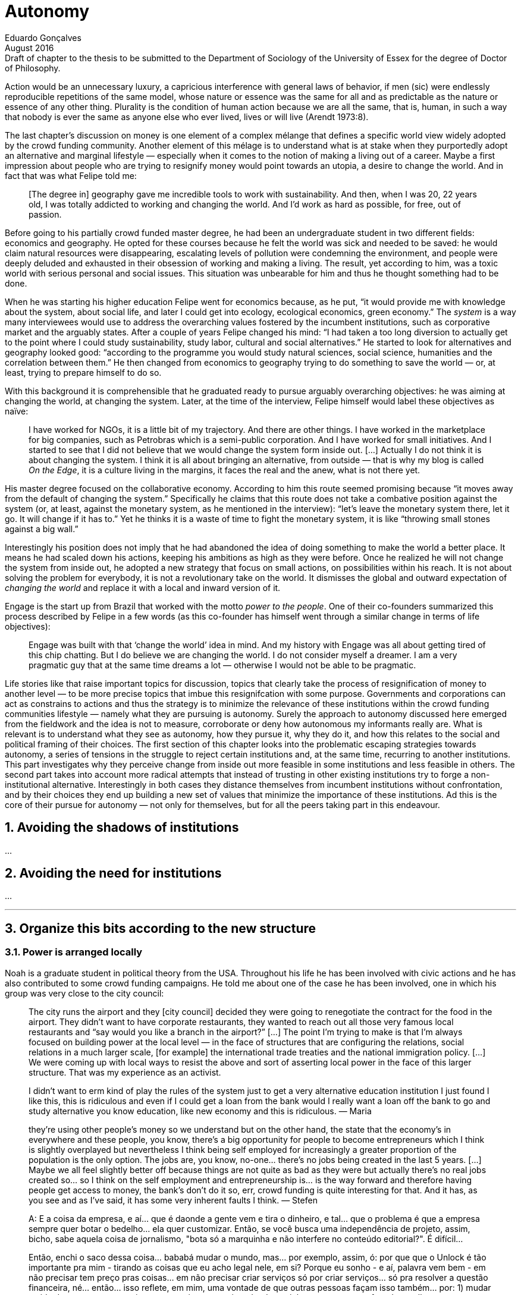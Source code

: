 = Autonomy
Eduardo Gonçalves
:revremark: Draft of chapter to the thesis to be submitted to the Department of Sociology of the University of Essex for the degree of Doctor of Philosophy.
:revdate: August 2016
:numbered:
:sectanchors:
:icons: font
:stylesheet: ../contrib/print.css

// Describe the way they define and pursue autonomy, as they dismiss external judgement in general (specially from incumbent institutions) they are not afraid to assume their own subjective judgements about the world and about their own choices; yet, by assuming this subjectivity, they usually dismiss the idea of _changing the world_ as they would like to make room for everybody to be autonomous (specially when it comes to being independent from any incumbent institutions).

[.lead]
Action would be an unnecessary luxury, a capricious interference with general laws of behavior, if men (sic) were endlessly reproducible repetitions of the same model, whose nature or essence was the same for all and as predictable as the nature or essence of any other thing. Plurality is the condition of human action because we are all the same, that is, human, in such a way that nobody is ever the same as anyone else who ever lived, lives or will live (Arendt 1973:8).

The last chapter's discussion on money is one element of a complex mélange that defines a specific world view widely adopted by the crowd funding community. Another element of this mélage is to understand what is at stake when they purportedly adopt an alternative and marginal lifestyle — especially when it comes to the notion of making a living out of a career. Maybe a first impression about people who are trying to resignify money would point towards an utopia, a desire to change the world. And in fact that was what Felipe told me:

[quote]
[The degree in] geography gave me incredible tools to work with sustainability. And then, when I was 20, 22 years old, I was totally addicted to working and changing the world. And I'd work as hard as possible, for free, out of passion.

Before going to his partially crowd funded master degree, he had been an undergraduate student in two different fields: economics and geography. He opted for these courses because he felt the world was sick and needed to be saved: he would claim natural resources were disappearing, escalating levels of pollution were condemning the environment, and people were deeply deluded and exhausted in their obsession of working and making a living. The result, yet according to him, was a toxic world with serious personal and social issues. This situation was unbearable for him and thus he thought something had to be done.

When he was starting his higher education Felipe went for economics because, as he put, “it would provide me with knowledge about the system, about social life, and later I could get into ecology, ecological economics, green economy.” The _system_ is a way many interviewees would use to address the overarching values fostered by the incumbent institutions,  such as corporative market and the arguably states. After a couple of years Felipe changed his mind: “I had taken a too long diversion to actually get to the point where I could study sustainability, study labor, cultural and social alternatives.” He started to look for alternatives and geography looked good: “according to the programme you would study natural sciences, social science, humanities and the correlation between them.” He then changed from economics to geography trying to do something to save the world — or, at least, trying to prepare himself to do so.

With this background it is comprehensible that he graduated ready to pursue arguably overarching objectives: he was aiming at changing the world, at changing the system. Later, at the time of the interview, Felipe himself would label these objectives as naïve:

[quote]
I have worked for NGOs, it is a little bit of my trajectory. And there are other things. I have worked in the marketplace for big companies, such as Petrobras which is a semi-public corporation. And I have worked for small initiatives. And I started to see that I did not believe that we would change the system form inside out. […] Actually I do not think it is about changing the system. I think it is all about bringing an alternative, from outside — that is why my blog is called _On the Edge_, it is a culture living in the margins, it faces the real and the anew, what is not there yet.

His master degree focused on the collaborative economy. According to him this route seemed promising because “it moves away from the default of changing the system.” Specifically he claims that this route does not take a combative position against the system (or, at least, against the monetary system, as he mentioned in the interview): “let's leave the monetary system there, let it go. It will change if it has to.” Yet he thinks it is a waste of time to fight the monetary system, it is like “throwing small stones against a big wall.”

Interestingly his position does not imply that he had abandoned the idea of doing something to make the world a better place. It means he had scaled down his actions, keeping his ambitions as high as they were before. Once he realized he will not change the system from inside out, he adopted a new strategy that focus on small actions, on possibilities within his reach. It is not about solving the problem for everybody, it is not a revolutionary take on the world. It dismisses the global and outward expectation of _changing the world_ and replace it with a local and inward version of it.

Engage is the start up from Brazil that worked with the motto _power to the people_. One of their co-founders summarized this process described by Felipe in a few words (as this co-founder has himself went through a similar change in terms of life objectives):

[quote]
Engage was built with that ‘change the world’ idea in mind. And my history with Engage was all about getting tired of this chip chatting. But I do believe we are changing the world. I do not consider myself a dreamer. I am a very pragmatic guy that at the same time dreams a lot — otherwise I would not be able to be pragmatic.

Life stories like that raise important topics for discussion, topics that clearly take the process of resignification of money to another level — to be more precise topics that imbue this resignifcation with some purpose. Governments and corporations can act as constrains to actions and thus the strategy is to minimize the relevance of these institutions within the crowd funding communities lifestyle — namely what they are pursuing is autonomy. Surely the approach to autonomy discussed here emerged from the fieldwork and the idea is not to measure, corroborate or deny how autonomous my informants really are. What is relevant is to understand what they see as autonomy, how they pursue it, why they do it, and how this relates to the social and political framing of their choices. The first section of this chapter looks into the problematic escaping strategies towards autonomy, a series of tensions in the struggle to reject certain institutions and, at the same time, recurring to another institutions. This part investigates why they perceive change from inside out more feasible in some institutions and less feasible in others. The second part takes into account more radical attempts that instead of trusting in other existing institutions try to forge a non-institutional alternative. Interestingly in both cases they distance themselves from incumbent institutions without confrontation, and by their choices they end up building a new set of values that minimize the importance of these institutions. Ad this is the core of their pursue for autonomy — not only for themselves, but for all the peers taking part in this endeavour.

== Avoiding the shadows of institutions

… 

== Avoiding the need for institutions

… 

'''

== Organize this bits according to the new structure

=== Power is arranged locally

Noah is a graduate student in political theory from the USA. Throughout his life he has been involved with civic actions and he has also contributed to some crowd funding campaigns. He told me about one of the case he has been involved, one in which his group was very close to the city council:

[quote]
The city runs the airport and they [city council] decided they were going to renegotiate the contract for the food in the airport. They didn't want to have corporate restaurants, they wanted to reach out all those very famous local restaurants and “say would you like a branch in the airport?” […] The point I'm trying to make is that I'm always focused on building power at the local level — in the face of structures that are configuring the relations, social relations in a much larger scale, [for example] the international trade treaties and the national immigration policy. […] We were coming up with local ways to resist the above and sort of asserting local power in the face of this larger structure. That was my experience as an activist.

[quote]
I didn’t want to erm kind of play the rules of the system just to get a very alternative education institution I just found I like this, this is ridiculous and even if I could get a loan from the bank would I really want a loan off the bank to go and study alternative you know education, like new economy and this is ridiculous.
— Maria

[quote]
they’re using other people’s money so we understand but on the other hand, the state that the economy’s in everywhere and these people, you know, there’s a big opportunity for people to become entrepreneurs which I think is slightly overplayed but nevertheless I think being self employed for increasingly a greater proportion of the population is the only option. The jobs are, you know, no-one… there’s no jobs being created in the last 5 years. […] Maybe we all feel slightly better off because things are not quite as bad as they were but actually there’s no real jobs created so… so I think on the self employment and entrepreneurship is… is the way forward and therefore having people get access to money, the bank’s don’t do it so, err, crowd funding is quite interesting for that. And it has, as you see and as I’ve said, it has some very inherent faults I think.
— Stefen 

[quote]
A: E a coisa da empresa, e aí... que é daonde a gente vem e tira o dinheiro, e tal... que o problema é que a empresa sempre quer botar o bedelho... ela quer customizar. Então, se você busca uma independência de projeto, assim, bicho, sabe aquela coisa de jornalismo, "bota só a marquinha e não interfere no conteúdo editorial?". É difícil...

[quote]
Então, enchi o saco dessa coisa... bababá mudar o mundo, mas... por exemplo, assim, ó: por que que o Unlock é tão importante pra mim - tirando as coisas que eu acho legal nele, em si? Porque eu sonho - e aí, palavra vem bem - em não precisar tem preço pras coisas... em não precisar criar serviços só por criar serviços... só pra resolver a questão financeira, né... então... isso reflete, em mim, uma vontade de que outras pessoas façam isso também... por: 1) mudar a vida dessas pessoas, assim como eu sinto que vai mudando a minha aos poucos... o fato de eu olhar e ver que eu tenho... eu e o Larusso temos 750 pila garantido aqui com o Unlock... do Unlock... já me dá uma segurança diferente do que a que me dava quando era... 200, sabe... quando não existia isso, né? Ou seja, cada lucrinho a mais que eu vou tendo por mês, porque eu tenho cinco unlocks, né, eu somo eles e vejo mais ou menos quanto eu já tenho garantido pro mês, assim... enquanto durar, né... porque as pessoas...
— DW


=== Hands on culture, makers culture, hacker culture

DW & Unlock from conference paper

SR not a bullshitter

[quote]
DW: quando fiz o Mailee por exemplo, quando me envolvi junto com os guris pra fazer o Mailee, foi, tipo assim... bah, ganhar muito dinheiro com isso pra ter dinheiro sobrando e poder fazer as coisas bacanas... essa era a visão. Quando eu conheci o crowdfunding, eu comecei a pensar que isso era desnecessário, que eu só precisava viabilizar as coisas em si... mas, a real é que eu nunca botei um projeto no Catarse...

[quote]
P: eu trabalho muito com o imperativo do fazer, né... cê pode ficar discutindo muito, mas isso é pra quem tem tempo...

[quote]
P: um estatuto... eu voltei um pouco atrás na história... a gente começou a desenhar o estatuto, e quando a gente começou a desenhar o estatuto, a gente viu que ia ser impossível criar uma organização, porque a gente não concordava com um texto em comum... a gente tinha princípios e nortes... se gostava e se encontrava pra cozinhar e tal, mas... pra montar uma organização que tivesse um texto duro, um estatuto social dizendo o que a gente ia fazer, um queria fazer jornalismo, o outro queria fazer fotografia... e aí... foda-se, sabe, não precisa ter isso, sabe? Cada um faz o seu, e, ao invés da gente ter a associação, a organização, a ONG, a gente vai ter um espaço onde cada um faz o seu e todo mundo faz junto. 

=== Make money to work instead of working for money

[quote]
Então, enchi o saco dessa coisa... bababá mudar o mundo, mas... por exemplo, assim, ó: por que que o Unlock é tão importante pra mim - tirando as coisas que eu acho legal nele, em si? Porque eu sonho - e aí, palavra vem bem - em não precisar tem preço pras coisas... em não precisar criar serviços só por criar serviços... só pra resolver a questão financeira, né... então... isso reflete, em mim, uma vontade de que outras pessoas façam isso também... por: 1) mudar a vida dessas pessoas, assim como eu sinto que vai mudando a minha aos poucos... o fato de eu olhar e ver que eu tenho... eu e o Larusso temos 750 pila garantido aqui com o Unlock... do Unlock... já me dá uma segurança diferente do que a que me dava quando era... 200, sabe... quando não existia isso, né? Ou seja, cada lucrinho a mais que eu vou tendo por mês, porque eu tenho cinco unlocks, né, eu somo eles e vejo mais ou menos quanto eu já tenho garantido pro mês, assim... enquanto durar, né... porque as pessoas...
— DW

[quote]
DW:  Sou músico, né, e lá por 2008 eu interrompi minha carreira de músico porque eu tava exausto e especialmente exausto dum desequilíbrio muito grande entre a energia que tu coloca e o que tu recebe em troca, né... e eu decidi que eu ia aprender a fazer... na época, era marketing, a palavra que eu usava... pra, quando voltar, se voltar, voltar fazendo direito, né, fazendo duma forma que eu não fosse me esgotar como eu me esgotei. Aí eu passei uns dois anos mais startupeiros […] buscando todo tipo de escala que uma startup busca... só que no meio tempo eu comecei a dançar tango, bem nesses anos iniciais aí, […] quando começaram a surgir os projetos de tango na minha cabeça - as vontades de fazer coisas de tango -, eu sabia que eu não queria fazer algo onde eu investia um monte pra depois descobrir se tinha público e aí uma das ideias que eu tive foi, por exemplo, fazer uma milonga onde as pessoas pagassem antecipado, mas se não tivesse o mínimo de pessoas, não rolava a milonga. […] e nesse processo eu conheci o Kickstarter... aí eu disse "bah, cara, tudo... absolutamente tudo o que eu queria... todos os meus problemas acabaram" […]

[quote]
LO: acontecer... você vê... de fato a gente conseguiu a abrir uma via alternativa, né, a todo financiamento... ao modelo de financiamento que existe hoje no Brasil, né... o financiamento público, financiamento privado dos bancos... se começou a ver projeto sendo realizado, coisas, cara... o mundo se abriu … […] assim... e de fato não existia, cara: não existia uma maneira de você fazer projeto aqui no Brasil, de organizar projeto pequeno..

[quote]
A: (incompreensível) autonomia do aluno... ele me libera pra ser mãe da minha filha, porque senão cê fica cheio de filho pelo mundo.. […] Enfim, então a autonomia do aluno é isso... você pode ser mais responsável por você mesma, quando o outro tem autonomia.

[quote]
A: A: Não, a gente entendeu que não era na ONG porque eles não queriam remunerar os meninos... então, a gente, "pô, a gente tem que criar um negócio que a gente consiga remunerar", né, ter essa autonomia de... de fazer o que a gente acredita, porque pra engajar o moleque tem que ser legal e tem que dar dinheiro pra ele... porque ele tá num momento... senão ele tem que trampar pra ganhar dinheiro e ele não percebe que ele quer trampar com aquilo que ele quer...

[quote]
A: A: A gente... os meninos não tão na escola, né, eles evadem muito no Ensino Médio... e a gente falou, "pô, cadê os moleques?", "tão na internet", "como eles aprendem?", "tutorial no Youtube"... de matemática a maquiagem... e aí a gente ficou seis meses pensando em linguagem e rherherherherhé pra lançar um módulo de videoaulas. Aí lançamos ano passado e botamos no ar... arrumamos uma produtora parceira, que fez com a gente na raça, sem grana e tal... e botamos no ar pra ver. E a gente conseguiu três mil alunos. Aí a gente falou "não, bicho, tem uma coisa aí... tem uma demanda aí, então vamos fazer". E aí, como que nós vamos fazer? Não temos dinheiro pra fazer. E aí vem a história do Catarse. É uma coisa que é... pra todo mundo, né... a gente... qualquer um pode acessar... videoaula tem que ser de graça, porque é pra jovem do Ensino Médio, um pouquinho depois – eles têm muma dificuldade com essa coisa de grana pronta... então tinha que ser de graça. E daí como é que a gente ia financiar? Onde a gente ganha dinheiro? Produzindo conteúdo e fazendo pesquisa jovem... São as duas únicas formas da E.nos ganhar dinheiro. O que não pode faltar na E.nos? Formação. Que senão não tem moleque que vai trabalhar nessas duas áreas... mas a formação ainda não dá dinheiro pra gente, nesse momento. Então, a gente continua dando aula gratuita presencial... e a nossa plataforma tinha que ser tudo de graça, por isso a gente falou "pô, vamos fazer no Catarse"

[quote]
LO:  os intermediadores nesse processo ficam com uma porcentagem muito grande... ou então, no caso duma editora, o autor vai ganhar 10% e a editora 90%. Então o que o cara vê no Catarse é uma possibilidade de se conectar diretamente com os fãs dele, porque, no fundo, a editora vai estar vendendo exatamente pras mesmas pessoas, está vendendo pros fãs daquele autor. […] falar com essa pessoa. No caso da lei Rouanet, também, que os gatekeepers desse negócio aí são as grandes empresas […] fica muito na mão de grandes empresas, que vão apoiar projetos de grandes estrelas, entendeu, de gente que tem um capital social muito alto, assim, o Tony Ramos, o filho da não sei quem e não sei quem... então também fica difícil, entendeu, de ele... de conseguir isso. Muita gente  

=== Downplaying incumbent institutions

[quote]
A: A gente entendeu que o jornalismo era, na verdade, uma ferramenta incrível... né, de transformação de mundo, mas não ao exercer o jornalismo, mas ao ensinar jornalismo para que outras pessoas pudessem olhar pras suas comunidades e descobrir coisas... ainda mais aqui a coisa é tão... tão concentrada, a mídia é tão concentrada, tipo você abrir essa caixinha de Pandora e mostrar como faz... podia ajudar a galera a entender melhor o próprio lugar de onde vinha.

==== Do not depend on the job market

[quote]
RES: And it is… it is quite commercial so therefore there will be a… there will be a natural kind of, um, there will be some wastage when people come together I think. I don’t… I get the feeling that… that the control won’t be… I don’t think you’d get that with a new role quite frankly because I think the regulations make it too… it… it has to be if not super local, at least national because of… because of the, you know, the legals around financial things like that so I think that will… but I think there’s no doubt that crowd funding platforms have to be, um, it’s all about reach and that’s why Kick Starter is the… is the gorilla in the field because they’ve got the reach. Indigo does quite a good job. Um, err, and I think some of, you know, the Crowd Queue, you know, Crowd Queues receivers have built up some of them now so I think that… I think that’s good but I think the real challenge is… is, um, and Buzzbank for instance when we started working for Buzzbank, they were new and it was hopeless because the technology is… is nothing in the Crowd funding. It’s all about marketing and reach. They were new and we… we were struggling to get people to raise 3 or 4 grand because they didn’t have a [unclear – 17.54], they didn’t have a presence. They didn’t have a presence. So I think it’s, um, but I think the real dangers are that… that you… it’s this kind of a dragons den syndrome where everybody thinks they’re an entrepreneur… Everybody thinks they’re, um, they’re an investor which is good, which is clearly what produces the volume, the critical mass but there’s… have you ever tried… have you tried to get any… any… any stats out of any crowd funding platforms?
— SR

==== The job market is uninteresting

[quote]
At least if you can be passionate about it, there's… there's clearly a use for that and I think that… that also helps around… that also is another reason for the social community, it also tends to be, you know, a more personal look for people sometimes. So that can help but yeah, I think it's… listen the reality is as I said there aren't jobs, as simple as that…
— SR


[quote]
Se for ver o que eu recebi até agora da Little Big Money, a maioria deve ter sido consultoria, ainda... porque eles tavam aprendendo a fazer negócio online... eles são da fundação... Fundación Capital, que é uma fundação financiada pela Fundação Ford. E eles são muito durangos na coisa de internet, então eu e o Tomás passamos um bom tempo ali plantando sementinhas de... desde linha startup até filosofia de compartilhar as coisas e não criar barreiras, uma série de coisas nesse sentido que têm a ver com uma visão de mundo diferente da que eles tão acostumados, né... +
— DW

'''

[quote]
“É só o que importa... porque é isso, autonomia é política  sujeito mais autônomo... e crítico, porque essas também são palavras que andam... você não pode ser autônomo sem ser crítico... (incompreensível) você tá dependendo” — Pedro

[quote]
Porque, se não tem diretamente a ver com política... porque aí tem outra coisa, que o Ônibus Hacker me ensinou, é que a compreensão do que é você fazer política é muito mais expandida do que... a gente, por exemplo, eu comecei a fazer (incompreensível). E eu defendo (incompreensível) porque ele quer vir com autonomia, e tudo o que tem a ver com autonomia, na verdade, é um instrumento político, de politização do indivíduo, saca? (incompreensível)
— Pedro

'''
 
== References

[references]
* Arendt, H. (1998[1958]). _The Human Condition_. 2 ed. Chicago and London: University of Chicago Press.
